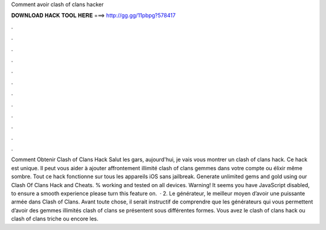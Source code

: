Comment avoir clash of clans hacker

𝐃𝐎𝐖𝐍𝐋𝐎𝐀𝐃 𝐇𝐀𝐂𝐊 𝐓𝐎𝐎𝐋 𝐇𝐄𝐑𝐄 ===> http://gg.gg/11pbpg?578417

.

.

.

.

.

.

.

.

.

.

.

.

Comment Obtenir Clash of Clans Hack Salut les gars, aujourd'hui, je vais vous montrer un clash of clans hack. Ce hack est unique. Il peut vous aider à ajouter affrontement illimité clash of clans gemmes dans votre compte ou élixir même sombre. Tout ce hack fonctionne sur tous les appareils iOS sans jailbreak. Generate unlimited gems and gold using our Clash Of Clans Hack and Cheats. % working and tested on all devices. Warning! It seems you have JavaScript disabled, to ensure a smooth experience please turn this feature on.  · 2. Le générateur, le meilleur moyen d’avoir une puissante armée dans Clash of Clans. Avant toute chose, il serait instructif de comprendre que les générateurs qui vous permettent d’avoir des gemmes illimités clash of clans se présentent sous différentes formes. Vous avez le clash of clans hack ou clash of clans triche ou encore les.